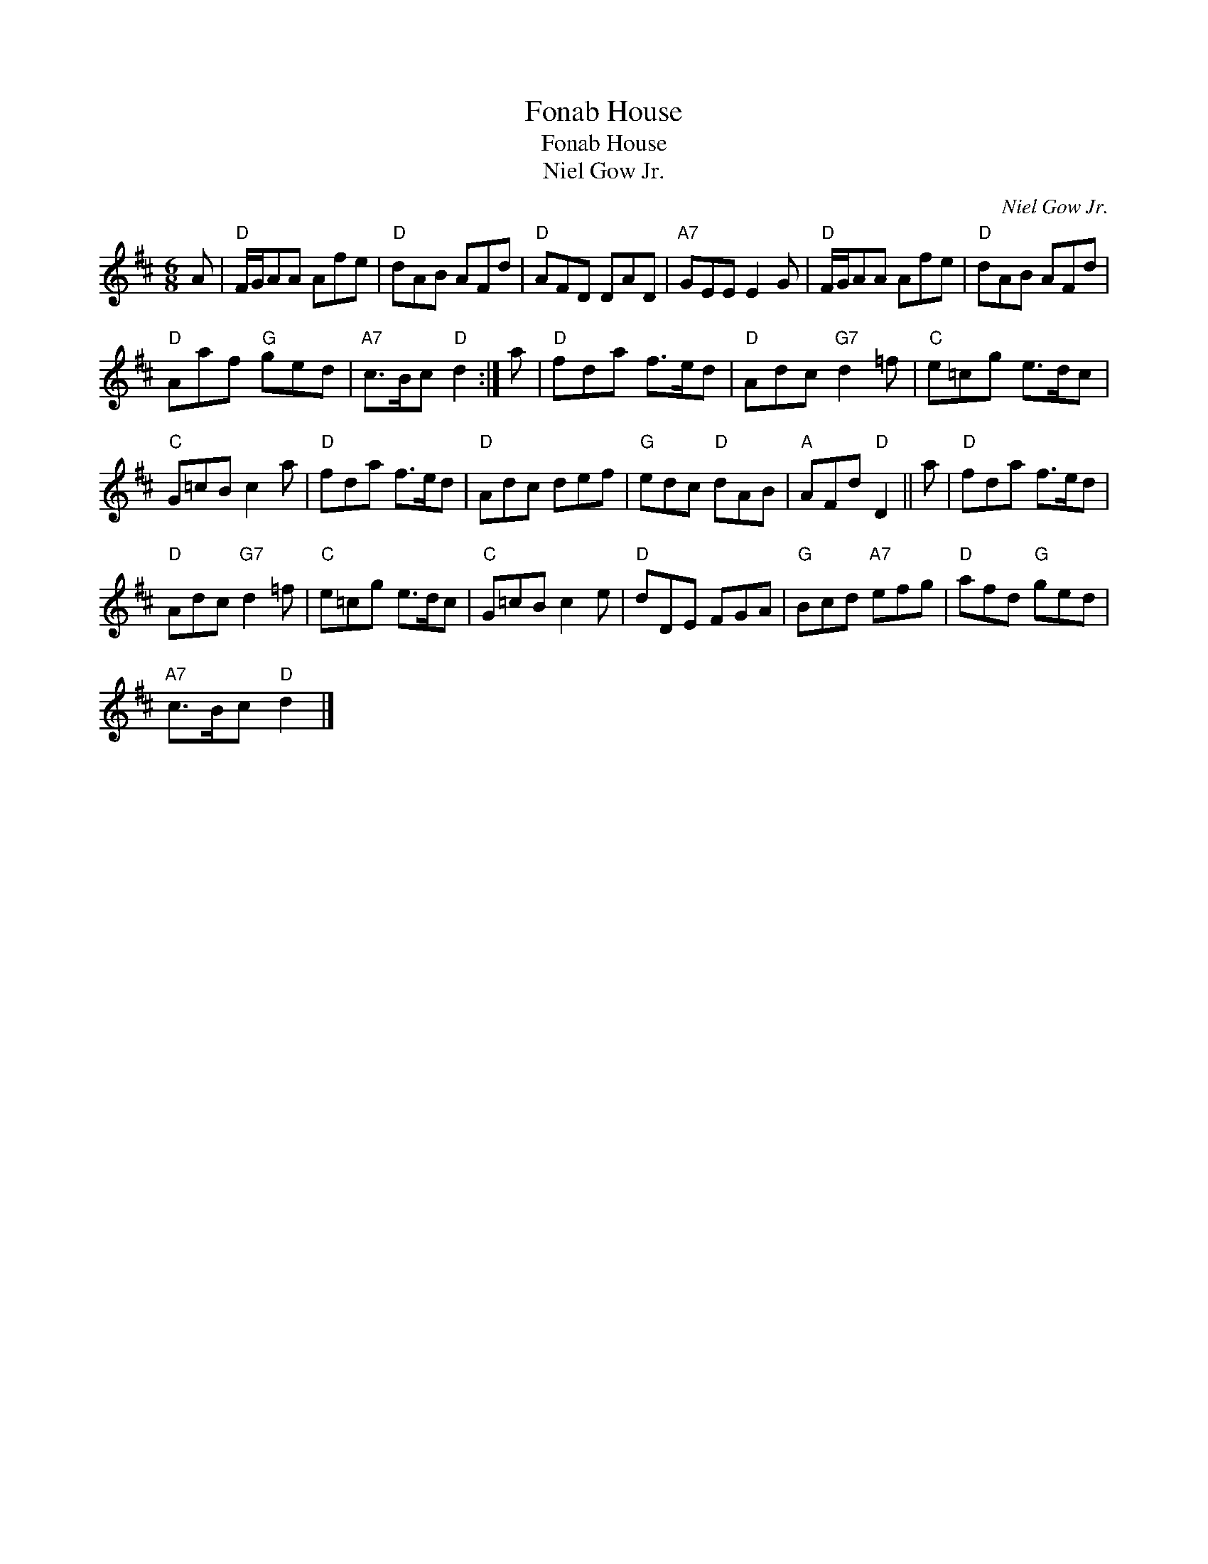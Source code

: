 X:1
T:Fonab House
T:Fonab House
T:Niel Gow Jr.
C:Niel Gow Jr.
L:1/8
M:6/8
K:D
V:1 treble 
V:1
 A |"D" F/G/AA Afe |"D" dAB AFd |"D" AFD DAD |"A7" GEE E2 G |"D" F/G/AA Afe |"D" dAB AFd | %7
"D" Aaf"G" ged |"A7" c>Bc"D" d2 :| a |"D" fda f>ed |"D" Adc"G7" d2 =f |"C" e=cg e>dc | %13
"C" G=cB c2 a |"D" fda f>ed |"D" Adc def |"G" edc"D" dAB |"A" AFd"D" D2 || a |"D" fda f>ed | %20
"D" Adc"G7" d2 =f |"C" e=cg e>dc |"C" G=cB c2 e |"D" dDE FGA |"G" Bcd"A7" efg |"D" afd"G" ged | %26
"A7" c>Bc"D" d2 |] %27

